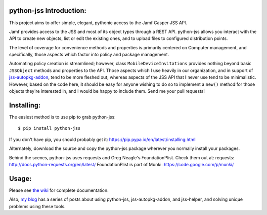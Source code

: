 python-jss Introduction:
========================

This project aims to offer simple, elegant, pythonic access to the Jamf
Casper JSS API.

Jamf provides access to the JSS and most of its object types through a
REST API. python-jss allows you interact with the API to create new
objects, list or edit the existing ones, and to upload files to
configured distribution points.

The level of coverage for convenience methods and properties is
primarily centered on Computer management, and specifically, those
aspects which factor into policy and package management.

Automating policy creation is streamlined; however, class
``MobileDeviceInvitations`` provides nothing beyond basic ``JSSObject``
methods and properties to the API. Those aspects which I use heavily in
our organization, and in support of
`jss-autopkg-addon <https://www.github.com/sheagcraig/jss-autopkg-addon>`__,
tend to be more fleshed out, whereas aspects of the JSS API that I never
use tend to be minimalistic. However, based on the code here, it should
be easy for anyone wishing to do so to implement a ``new()`` method for
those objects they're interested in, and I would be happy to include
them. Send me your pull requests!

Installing:
===========

The easiest method is to use pip to grab python-jss:

::

    $ pip install python-jss

If you don't have pip, you should probably get it:
https://pip.pypa.io/en/latest/installing.html

Alternately, download the source and copy the python-jss package
wherever you normally install your packages.

Behind the scenes, python-jss uses requests and Greg Neagle's
FoundationPlist. Check them out at: requests:
http://docs.python-requests.org/en/latest/ FoundationPlist is part of
Munki: https://code.google.com/p/munki/

Usage:
======

Please see `the wiki <https://github.com/sheagcraig/python-jss/wiki>`__
for complete documentation.

Also, `my blog <http://www.sheacraig.com>`__ has a series of posts about
using python-jss, jss-autopkg-addon, and jss-helper, and solving unique
problems using these tools.


